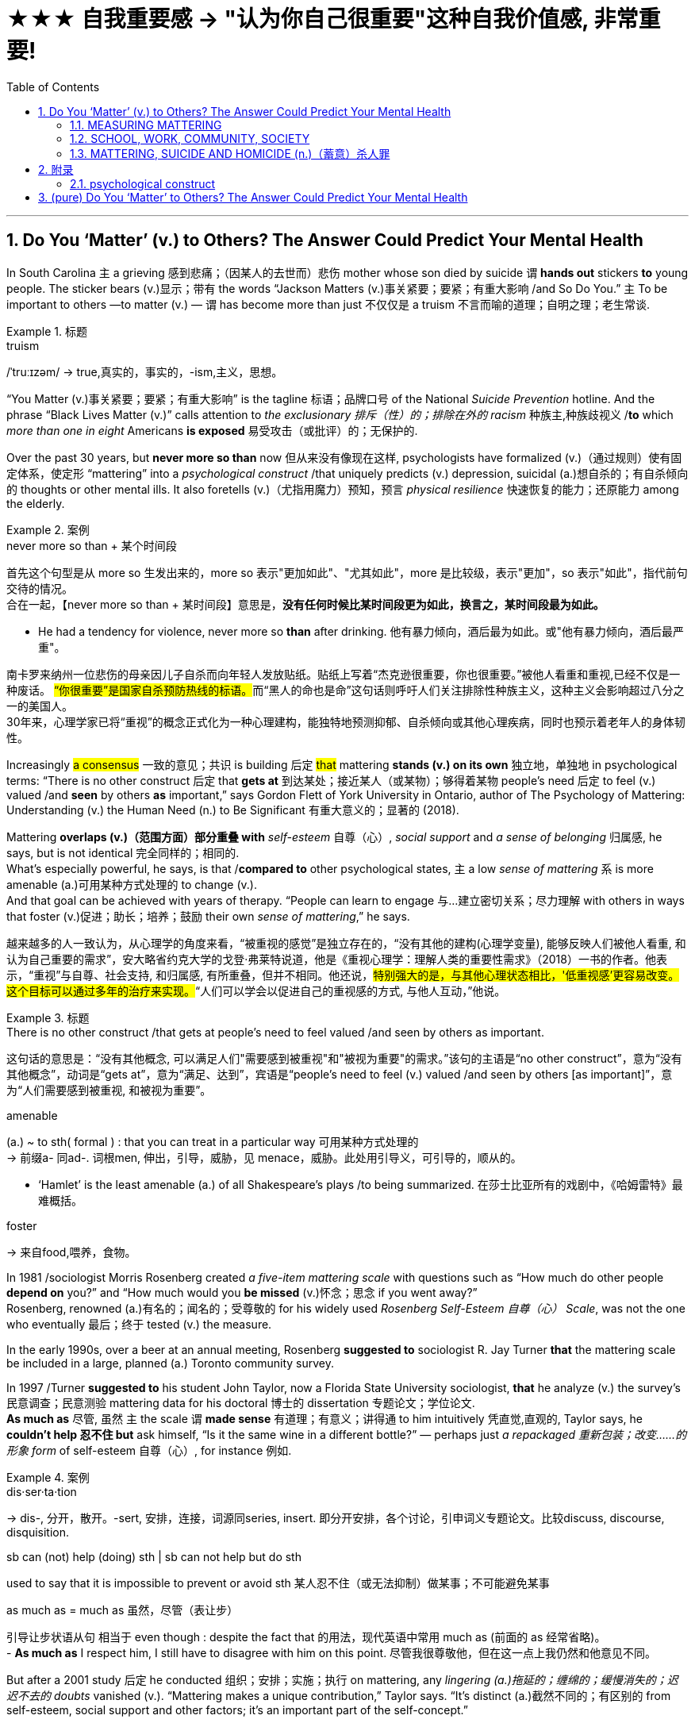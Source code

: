 


= ★★★ 自我重要感  → "认为你自己很重要"这种自我价值感, 非常重要!
:toc: left
:toclevels: 3
:sectnums:
:stylesheet: ../myAdocCss.css


'''


== Do You ‘Matter’ (v.) to Others? The Answer Could Predict Your Mental Health

In South Carolina `主` a grieving 感到悲痛；（因某人的去世而）悲伤 mother whose son died by suicide `谓`  *hands out* stickers *to* young people. The sticker bears (v.)显示；带有 the words “Jackson Matters (v.)事关紧要；要紧；有重大影响 /and So Do You.”  `主` To be important to others —to matter (v.) — `谓` has become more than just 不仅仅是 a truism 不言而喻的道理；自明之理；老生常谈.  +

[.my1]
.标题
====
.truism
/ˈtruːɪzəm/
-> true,真实的，事实的，-ism,主义，思想。
====

“You Matter (v.)事关紧要；要紧；有重大影响” is the tagline 标语；品牌口号 of the National _Suicide Prevention_ hotline. And the phrase “Black Lives Matter (v.)” calls attention to _the exclusionary 排斥（性）的；排除在外的 racism_ 种族主,种族歧视义 /*to* which _more than one in eight_ Americans *is exposed* 易受攻击（或批评）的；无保护的.

Over the past 30 years, but *never more so than* now 但从来没有像现在这样, psychologists have formalized (v.)（通过规则）使有固定体系，使定形 “mattering” into a _psychological construct_ /that uniquely predicts (v.) depression, suicidal (a.)想自杀的；有自杀倾向的 thoughts or other mental ills. It also foretells (v.)（尤指用魔力）预知，预言 _physical resilience_ 快速恢复的能力；还原能力 among the elderly.

[.my1]
.案例
====
.never more so than + 某个时间段
首先这个句型是从 more so 生发出来的，more so 表示"更加如此"、"尤其如此"，more 是比较级，表示"更加"，so 表示"如此"，指代前句交待的情况。 +
合在一起，【never more so than + 某时间段】意思是，*没有任何时候比某时间段更为如此，换言之，某时间段最为如此。*

- He had a tendency for violence, never more so *than* after drinking.
他有暴力倾向，酒后最为如此。或"他有暴力倾向，酒后最严重"。
====

[.my2]
南卡罗来纳州一位悲伤的母亲因儿子自杀而向年轻人发放贴纸。贴纸上写着“杰克逊很重要，你也很重要。”被他人看重和重视,已经不仅是一种废话。 ##“你很重要”是国家自杀预防热线的标语。##而“黑人的命也是命”这句话则呼吁人们关注排除性种族主义，这种主义会影响超过八分之一的美国人。 +
30年来，心理学家已将“重视”的概念正式化为一种心理建构，能独特地预测抑郁、自杀倾向或其他心理疾病，同时也预示着老年人的身体韧性。



Increasingly #a consensus# 一致的意见；共识 is building 后定 #that# mattering *stands (v.) on its own* 独立地，单独地 in psychological terms: “There is no other construct  后定 that *gets at* 到达某处；接近某人（或某物）；够得着某物 people’s need 后定 to feel (v.) valued /and *seen* by others *as* important,” says Gordon Flett of York University in Ontario, author of The Psychology of Mattering: Understanding (v.) the Human Need (n.) to Be Significant 有重大意义的；显著的 (2018).

Mattering *overlaps (v.)（范围方面）部分重叠 with* _self-esteem_  自尊（心）, _social support_ and _a sense of belonging_ 归属感, he says, but is not identical 完全同样的；相同的.  +
What’s especially powerful, he says, is that /*compared to* other psychological states, `主` a low _sense of mattering_ `系` is more amenable (a.)可用某种方式处理的 to change (v.).  +
And that goal can be achieved with years of therapy. “People can learn to engage 与…建立密切关系；尽力理解 with others in ways that foster (v.)促进；助长；培养；鼓励 their own _sense of mattering_,” he says.


[.my2]
越来越多的人一致认为，从心理学的角度来看，“被重视的感觉”是独立存在的，“没有其他的建构(心理学变量), 能够反映人们被他人看重, 和认为自己重要的需求”，安大略省约克大学的戈登·弗莱特说道，他是《重视心理学：理解人类的重要性需求》（2018）一书的作者。他表示，“重视”与自尊、社会支持, 和归属感, 有所重叠，但并不相同。他还说，#特别强大的是，与其他心理状态相比，'低重视感'更容易改变。这个目标可以通过多年的治疗来实现。#“人们可以学会以促进自己的重视感的方式, 与他人互动，”他说。

[.my1]
.标题
====
.There is no other construct /that gets at people’s need to feel valued /and seen by others as important.
这句话的意思是：“没有其他概念,  可以满足人们"需要感到被重视"和"被视为重要"的需求。”该句的主语是“no other construct”，意为“没有其他概念”，动词是“gets at”，意为“满足、达到”，宾语是“people’s need to feel (v.) valued /and seen by others [as important]”，意为“人们需要感到被重视, 和被视为重要”。


.amenable
(a.) ~ to sth( formal ) : that you can treat in a particular way 可用某种方式处理的 +
-> 前缀a- 同ad-. 词根men, 伸出，引导，威胁，见 menace，威胁。此处用引导义，可引导的，顺从的。

- ‘Hamlet’ is the least amenable (a.) of all Shakespeare's plays /to being summarized. 在莎士比亚所有的戏剧中，《哈姆雷特》最难概括。


.foster
-> 来自food,喂养，食物。


====




In 1981 /sociologist Morris Rosenberg created _a five-item mattering scale_ with questions such as “How much do other people *depend on* you?” and “How much would you *be missed* (v.)怀念；思念 if you went away?”  +
Rosenberg, renowned (a.)有名的；闻名的；受尊敬的 for his widely used _Rosenberg Self-Esteem 自尊（心） Scale_, was not the one who eventually 最后；终于 tested (v.) the measure.

In the early 1990s, over a beer at an annual meeting, Rosenberg *suggested to* sociologist R. Jay Turner *that* the mattering scale be included in a large, planned (a.) Toronto community survey.

In 1997 /Turner *suggested to* his student John Taylor, now a Florida State University sociologist, *that* he analyze (v.) the survey’s 民意调查；民意测验 mattering data for his doctoral 博士的 dissertation 专题论文；学位论文.  +
*As much as* 尽管, 虽然 `主` the scale `谓` *made sense* 有道理；有意义；讲得通 to him intuitively 凭直觉,直观的, Taylor says, he *couldn’t help 忍不住 but* ask himself, “Is it the same wine in a different bottle?” — perhaps just _a repackaged 重新包装；改变……的形象  form_ of self-esteem 自尊（心）, for instance 例如.

[.my1]
.案例
====
.dis·ser·ta·tion
-> dis-, 分开，散开。-sert, 安排，连接，词源同series, insert. 即分开安排，各个讨论，引申词义专题论文。比较discuss, discourse, disquisition.

.sb can (not) help (doing) sth | sb can not help but do sth
used to say that it is impossible to prevent or avoid sth 某人忍不住（或无法抑制）做某事；不可能避免某事

.as much as = much as   虽然，尽管（表让步）
引导让步状语从句 相当于 even though : despite the fact that 的用法，现代英语中常用 much as (前面的 as 经常省略)。 +
- *As much as* I respect him, I still have to disagree with him on this point.
尽管我很尊敬他，但在这一点上我仍然和他意见不同。 +
====

But after a 2001 study 后定 he conducted 组织；安排；实施；执行 on mattering, any _lingering (a.)拖延的；缠绵的；缓慢消失的；迟迟不去的  doubts_ vanished (v.). “Mattering makes a unique contribution,” Taylor says. “It’s distinct (a.)截然不同的；有区别的  from self-esteem, social support and other factors; it’s an important part of the self-concept.”



[.my2]
====

1981年，社会学家Morris Rosenberg 创建了一个五项事项的重要性量表，其中包括“#其他人有多么依赖您？#”和“#如果您离开了，会有多少人想念您？#”Rosenberg 因其广泛使用的Rosenberg自尊量表而闻名，但最终测试该量表的不是他。 +
在1990年代初，Rosenberg在一次年度会议上, 建议社会学家R. Jay Turner将"重要性量表"包含在计划中的多伦多社区调查中。1997年，Turner建议他的学生John Taylor（现为佛罗里达州立大学社会学家）分析其博士论文的调查数据。Taylor说，尽管这个量表在直觉上很有意义，但他不禁问自己，“这个"自我重要性感知", 是否只是"自尊心"变量概念的另一种马甲呢? (难道这只是不同包装的相同酒吗)？”。

但是，在他进行的2001年关于"重要性"的研究之后，任何对此持有的疑虑都消失了。Taylor说：“'自我重要性感知'这个因素, 是独立的, 是做出了其独特贡献的。即, 它与"自尊心"、"社会支持"和其他变量因素, 都不同. 它们不是一回事. '自我重要性感知'这个变量是独立的, 是"自我概念"的重要组成部分。”
====



==== MEASURING MATTERING

`主` Scales 后定 to assess  (v.)评价，评定 mattering `谓` have multiplied (v.)成倍增加；迅速增加 in the ensuing (a.)随后的 (时间) years.  +
Besides _Flett’s Anti-Mattering Scale_ (with items such as “*To what extent* have you been made to feel you are invisible?”) and _a Work Mattering Scale_, developed by Ae-Kyung Jung and Mary J. Heppner. at the University of Missouri, scientists can now measure (v.) your _sense of significance_ 重要性，意义 to family, to your university, and to the larger community and society. One scale even does so for your romantic partner.

[.my1]
.案例
====
.To what extent *have you been made* to feel you are invisible?
在这句话中，使用被动态 “have you been made to feel” 是为了强调外部力量或他人对你的影响，而不是你自己主动产生的感觉。 +
"have you been made to feel"：被动态的结构, 表明某种力量或他人使你产生了某种感觉。在这里，重点是你"被动地"感受到自己仿佛是“隐形的”，而不是你自己"主动"认为自己“隐形”。
====

Mattering *is defined as* consisting of three components 部件；组件. Brown University sociologist Gregory Elliott describes them as: +
- Awareness 知道；认识；意识；兴趣: Do people *pay attention to* 注意 you /or walk right by you 从你身边走过? +
- Importance: Do you have people who take a real interest in your well-being 健康；安乐；康乐? +
- Reliance 依靠，信任: Are there people who would come to you for help, support or advice?

[.my1]
.案例
====
.aware·ness
(n.)~ (of sth) |~ (that...) : knowing sth; knowing that sth exists and is important; being interested in sth知道；认识；意识；兴趣 +
•an awareness of the importance of eating a healthy diet认识到健康饮食的重要性

.well-being
[ U] general health and happiness 健康；安乐；康乐


====

[.my2]
====
衡量"重要性"的量表, 其中所测量的问题清单数目, 已经增加了。除了Flett的"反重要性"量表（包括“您是否感到自己是无形的？”等项目）和由密苏里大学的Ae-Kyung Jung和Mary J. Heppner开发的"工作重要性"量表外，科学家现在可以衡量您在家庭、大学和更大社区和社会中的重要性。甚至有一个量表可以衡量您对恋人的重要性。

##重要性, 被定义为由三个组成部分组成。##布朗大学社会学家格雷戈里·艾略特（Gregory Elliott）将它们描述为： +
- #你被意识到#：人们是否关注您或走过您？ +
- #你的重要性#：是否有人真正关心您的福祉？ +
- #你被他人依赖#：对你来说, 有这类人存在吗? 即是否有人会来找您寻求帮助、支持或建议？
====

A sense of significance (or insignificance 无意义；不重要；无价值) begins in childhood. “`主` What makes _neglect 忽略；忽视；不予重视 by parents_ so destructive  (a.)破坏性的，毁灭性的,” Flett says, `系` is “the message it sends to the child who is made to feel irrelevant (a.)无关紧要的；不相关的, invisible and insignificant (a.)微不足道的；无足轻重的.”

In teenagers, an absence of mattering is highly destructive (a.).  +
In a landmark 地标；里程碑，转折点 study of 2,000 adolescents in 2009, Elliott found that /as `主` _teens’ feeling_ of mattering in their family `谓` decreased, antisocial, aggressive 好斗的；挑衅的,富于攻击性的 or self-destructive (a.)自毁的 behaviors rose (v.).  +
Conversely 相反地，反过来说, if you believe you matter (v.) to your family, you are less likely to go astray (ad.)走错方向；误入歧途,迷失.  +

Clemson University psychologist Robin Kowalski has been coding (v.) teenagers’ posts on Reddit’s “Suicide Watch 自杀观察” page. “About half felt (v.) that they didn’t matter (v.),” she says, citing  (v.)引用；引述；援引 posts such as “I just want to matter (v.)” and “No one *cares about* me.”



[.my1]
.标题
====
.astray
-> astray = a（处于…状态）+stray（迷路的）→迷路的



重要感（或不重要感）始于童年。“父母忽视之所以如此破坏性，”Flett说，“是因为它向那些被认为是无关紧要、看不见和微不足道的孩子, 传递了信息。”

##在青少年中，缺乏"自我是有重要性"的这种感觉, 是非常破坏性的。##在2009年对2,000名青少年进行的一项具有里程碑意义的研究中，艾略特发现，##随着青少年"在家庭中感到重要性"的减少，回导致反社会、攻击性, 或自我毁灭行为的增加。相反，如果您相信自己对家庭很重要，那么您就不太可能走上歧途。##克莱姆森大学心理学家罗宾·科瓦尔斯基（Robin Kowalski）一直在编码Reddit“自杀观察”页面上青少年的帖子。她说：“约一半人觉得自己无关紧要”，并引用了“我只想有所作为”和“没有人关心我”的帖子。
====


Taylor’s 2001 study *linked* mattering *to* mental health.  +
In a 2018 study, he went (v.) further, showing a strong correlation 相互关系；相关；关联 with physical health. He and his colleagues Michael McFarland and Dawn Carr conducted (v.) _in-depth (a.)彻底的；深入详尽的 psychological interviews_ 访谈；面试；面谈 of 1,026 Tennessee 田纳西州 residents, ages 22 to 69, followed by _a battery 一系列；一批；一群 of_ physiological measurements 测量；度量 such as blood pressure, _cortisol 皮质醇 levels_ and _hip-to-waist ratio_ 腰臀比.  +

The research team found that `主` #allostatic 应变调节的 load# 负载，重荷 —the general _wear and tear 磨损,损耗 of stress_ on the body over time 来自压力所造成的磨损, 作用在身体上,随着时间推移所造成的影响 — `谓` #increased# with age, and `主` those who did not feel (v.) a strong sense of mattering to others `谓` had significantly greater _allostatic load_.  +
“ `主` Even minute  (a.)极小的，微小的 variations (n.) 变化，变动 in mattering `系`  are stronger predictors of _physical and mental health_ *than* social support,” he says.

Social support *is seen as* a defining (a.)最典型的；起决定性作用的 factor in describing (v.) _physical resilience_ 恢复力，复原力, but it can also encompass (v.)包含，包括 troubled (a.) relationships with family.  +
“Mattering is a cleaner measure,” he says. “It captures (v.) only _the positive effects_ of _close 亲密的；密切的 personal ties_.”

[.my2]
====
泰勒（Taylor）在2001年的研究中, 将"重要性"与"心理健康"联系起来。在2018年的一项研究中，他进一步表明了与"身体健康"的强相关性。他和他的同事迈克尔·麦克法兰（Michael McFarland）和唐·卡尔（Dawn Carr）, 对1,026名田纳西州居民进行了深入的心理访谈，年龄在22岁至69岁之间，然后进行了一系列生理测量，如血压、皮质醇水平和臀围与腰围比。研究小组发现，##随着年龄的增长，压力对身体的总体磨损（allostatic load）增加，那些没有感到"自己对他人有强烈重要性"感觉的人, 具有更大的 allostatic load (适应负荷)。##他说：“#即使是'重要性'上微小的变化, 也比'社会支持'能更强地预测身体和心理健康。#

”####'社会支持'被视为描述'身体健康恢复弹性'的决定性因素，##但##它也可以包括与'家庭关系不良'的关系##。##他说：“重要性是一个更清晰的度量标准。”它只捕捉亲密个人关系的积极影响。” (就是说, "社会支持"和"被视为重要性" 是两个独立变量, "社会支持"能预测的范围更广; 而"Mattering (被视为重要性)"只预测人际关系和心理健康, 后者更精确!)
====

[.my1]
.标题
====
.Allostatic load
##Allostatic load 是指由于个体长期处于"应激"状态下, 所引起的身体系统累积性损伤的总和。##简单来说，#它是身体对压力的适应过程, 所产生的"生物学性反应"的累积效果。# +
**人们在面对不同类型的压力时，身体会释放出一系列的生物学性反应，**如心率加快、血压升高、皮质醇分泌增加等。*这些反应的频繁发生, 可以导致身体的器官系统长期处于高应激状态，最终导致机体的疾病风险增加。这些生物学性反应的累积效果, 就是 allostatic load。* +
Allostatic load 通常用于描述心理应激和身体健康之间的关系，它可以反映出个体长期的心理应激水平，对于预测慢性疾病的风险, 有一定的参考价值。



====


==== SCHOOL, WORK, COMMUNITY, SOCIETY

We derive (v.)（从…中）得到，获得 our sense of significance *not just* from our personal relationships, says University of Miami community psychologist Isaac Prilleltensky, *but* from work and community.  +
Prilleltensky created his own scale to measure (v.)  this broadened 拓展，扩大 measurement.  +
In his _Mattering in Domains 领域，范围 of Life Scale_ (MIDLS), people assess (v.) their degree 程度 of _feeling “worthy (a.), acknowledged (v.a.)公认的；被普遍认可的;承认（权威、地位） and appreciated_ 欣赏；赏识；重视,” *as well* 也；同样地 their sense of contributing to others.  These feelings *relate to* four domains 领域: the self, relationships, work (paid or unpaid) and community.


[.my2]
====
学校、工作、社区、社会

迈阿密大学社区心理学家艾萨克·普里莱特斯基（Isaac Prilleltensky）表示，##我们不仅从我们的个人关系中, 获得"重要性"感，而且从工作和社区中获得。##普里莱特斯基创建了自己的量表, 来衡量这种扩展测量。在他的"生活领域重要性感"量表（MIDLS）中，人们评估自己感到“有价值、被认可, 和受到赞赏”的程度，以及他们对他人做出贡献的感觉。这些感觉涉及四个领域：自我、关系、工作（有偿或无偿）和社区。
====


Prilleltensky took those elements /and created _the image of a wheel_ with _“mattering” occupying (v.) its center_. `主` “Feeling (v.) valued (a.)” and “adding value” `谓` form (v.) semicircles 半圆形 around the target, and `主` an outer circle `谓` *replicates* (v.)重复，复制 _the four domains_ for _each of the “value” categories_ [*in the adjacent 邻近的，毗连的 inner ring*].  +

image:../img/Loving-Well-Presentation-share.webp[,50%]



The goal is *to come up with* 提出；想出 a “virtuous  (a.)品行端正的；品德高的 cycle,” he wrote, “where `主` the benefits of _feeling valued_ (a.) `谓` will *lead to* adding value.” _The more_ others make you feel (v.) you matter, he noted, _the more likely_ you are to contribute to them, reaping (v.)收割（庄稼），获得;取得（成果）；收获 notice and appreciation.

_Mattering scales_ have begun to make appearances  (n.)露面,出现 in the workplace.  +
Investigating (v.) _nurse burnout_  (n.)精疲力竭;（火箭）熄火点，燃烧终止 in a nationwide 全国性的 survey, Julie Haizlip, a nursing professor and pediatrician 儿科医生 at the University of Virginia (UVA), and her colleagues found that `主` nurses who reported (v.) higher levels of _**mattering (v.) to** patients and co-workers_ `谓` had less burnout 精疲力竭；过度劳累. “ +

In health care 医疗保健, it seems to be *more about* the interpersonal (a.)人际关系的，人际的 *than* the organizational (a.)组织的，安排的；有关组织（或机构）的.  +
Mattering occurs (v.) in the small moments,” Haizlip says. It might involve /holding _a frightened patient’s hand_ or your colleagues _**ordering** (v.) lunch *for* you_ and _knowing (v.) which sandwich you like_.

In her current study of _nursing and medical students_ at UVA 美国弗吉尼亚大学（The University of Virginia） and the _Medical College_ 医学院 of Wisconsin, Haizlip has learned that /`主` _instilling (v.)徐徐滴入；逐渐灌输 a sense of mattering_ `谓` can be *as simple as* remembering (v.) students’ names during their rotations 旋转；转动,轮换；交替, `主` a task `谓` helped along （与某人）一道，一起 by _distributing (v.) photographs of incoming (a.) students_.


[.my2]
====
普里莱特斯基（Prilleltensky）将这些元素结合起来，创造了一个轮子的形象，其中“重要性”占据了中心位置。 “感到有价值”和“增加价值”形成了目标周围的半圆形，而外圈则复制了相邻内环中每个“价值”类别的四个领域。他写道，目标是提出一个“美德循环”，“你感到自己有价值, 其好处是, 这能导致你继续给自己增加价值。”他指出，其他人让你感到你很重要，你就越有可能为他们做出贡献，获得关注和赞赏。

重要性量表, 已经开始在工作场所出现。在一项全国调查中, 调查护士的疲劳情况时，弗吉尼亚大学（UVA）的护理教授和儿科医生朱莉·海兹利普（Julie Haizlip）及其同事发现，那些报告说, "自己对患者和同事的重要性"感觉更高的护士, 其疲劳程度就更低。海兹利普说：“在医疗保健方面，它似乎更多地涉及人际关系, 而不是组织关系。重要性发生在小时刻。”它可能涉及握住害怕的患者的手, 或您的同事为您订购午餐, 并知道您喜欢哪种三明治。

在她目前在UVA和威斯康星医学院进行的护理和医学生研究中，海兹利普发现，灌输"重要性感", 可以像在轮换期间记住学生的名字一样简单，分发新生的照片, 有助于完成这项任务.
====

_The importance of mattering_ differs (v.) by gender. When queried (v.)询问 by researchers, women “almost universally”一致地；共同,在各种情况下地  report (v.) _higher levels of mattering_ in their relationships, Taylor says, and he notes that /this has been true _from the 1990s to today_ *even through* changes in women’s roles.  +
Both men and women *derive* (v.)（从…中）得到，获得 a sense of mattering *from* close relationships, but women *do so* more than men [*from* their roles 后定 as parents and close friends], reports a recent study by Baylor University sociologists Rebecca Bonhag and Paul Froese.

Men’s sense of significance, the study finds, *stems (v.) more from* their _perceived 注意到；意识到；察觉到 status and social class_ within the broader community /*and through* membership in groups. +
*Donating (v.)（尤指向慈善机构）捐赠，赠送 to* local organizations, for example, is linked to mattering for men /but less so for women.  +

One intriguing 非常有趣的；引人入胜的；神秘的 finding is that `主` men who strongly identified as Republican 共和党党员 and were active (a.)积极的 on social media 社交媒体 `谓` felt a greater sense of mattering; the same link was not found for men who were independents or Democrats 民主党人.  +
It’s not possible to say _what causes (v.) what_ 什么导致了什么(即很难确认"谁因谁果",因果关系), but Bonhag speculates (v.)推测，猜测 that `主` men who have lost (v.) some sense of mattering `谓` find it [in _being strongly partisan_ (n.)坚定的支持者；铁杆拥护者].  If that’s the case, she says, “that would be a troubling (a.)令人不安的; 令人烦恼的  trend 趋势.”  +
On the other hand, she suggests, social media may help _men feel (v.) connected to others_ /in ways _women get from their close ties_.


[.my2]
.标题
====
重要性因性别而异。泰勒说，当研究人员询问时，女性“几乎普遍”表示，在她们的人际关系中，她们的能得到的"受重视性感"更高。他指出，从20世纪90年代到今天，即使女性角色发生了变化，这种情况也是如此。贝勒大学社会学家Rebecca Bonhag和Paul Froese最近的一项研究报告称，#男性和女性都从"亲密关系"中获得"受重视感"，但女性比男性更多地从"父母和亲密朋友的角色"中, 来获取"自我被重视的感觉"。#

研究发现，##男性的重要性感, 更多地来自于他们##在更广泛的社区中##的地位和社会阶层，##以及他们在群体中的成员身份 (#男人是政治动物,更看重权力地位#)。例如，**向当地组织捐款, 对男性来说意义重大，但对女性来说意义不大。**一个有趣的发现是，那些强烈认为自己是共和党人、在社交媒体上活跃的男性, 感觉自己更重要; 但在无党派人士或民主党人中, 则没有发现同样的联系。很难说是什么导致了这个现象，但邦哈格推测，**那些失去了"自我重要性感觉"的人, 会在"成为强烈的党派人"这件事中, 找回这种"自己被受重视"的感觉 (即加入组织, 你就有了自我重视感和归属感, 你就觉得自己有意义了, 有价值了)。**如果是这样的话，她说，“这将是一个令人不安的趋势。” 另一方面，她认为，社交媒体可能会帮助男性感受到与他人的联系，就像女性从亲密关系中获得的一样。
====



==== MATTERING, SUICIDE AND HOMICIDE (n.)（蓄意）杀人罪

`主` Not *mattering to* another person `谓` has been linked to both suicidal and even homicidal (a.)（使）可能会杀人的 thinking. Several scholars *have attributed* _mass shootings_ at least *partly to* such a deficit 不足额；缺款额；缺少;赤字；逆差；亏损.  +
The 2007 _Virginia Tech_ 技校;理工大学 shooter `谓` left a chilling (a.)（常与残暴有关）令人恐惧的，令人害怕的 manifesto 宣言, which Elliott *paraphrases (v.)（用更容易理解的文字）解释，释义，意译 as* “None of you recognize (v.)认识；认出；辨别出 who I am, so I have to show you I’m important.”  +

A 2003 study examined _media reports (n.) of the writings_ 文章,（某作家或专题的）著作，作品 of _10 mass shooters_. A consistent theme 始终如一的主题, Flett says, could *be summarized as* “I have been made *to feel like* I don't matter, but I matter (v.)  more than you people realize.”

As `主` _the mattering concept_ `谓` gains (v.) more notice, it *is being incorporated   (v.)将…包括在内；包含；吸收；使并入 into* mental health interventions 心理健康干预. The _You Matter_ lifeline （水上救援的）救生索;命脉；生命线 represents (v.) one key example. `主` Calling (v.) 988 `谓` *opens a way for* people with _suicidal thoughts_ (n.) /to feel (v.) _someone will listen_ and _they will matter (v.) to another person_.

[.my2]
====
物质，自杀, 和他杀

**"觉得自己不受重视", 与"自杀"甚至"杀人"的想法有关。**一些学者将大规模枪击事件, 至少部分地归因于这种赤字。这位 2007 年弗吉尼亚理工大学枪手, 留下了一份令人不寒而栗的宣言，埃利奥特将其解释为“你们谁都不认识我，所以我必须向你们证明我很重要。” 2003 年的一项研究, 调查了"媒体对 10 名大规模枪击案的报道"。 Flett 说，*一个始终如一的主题可以概括为: “我一直觉得自己不受重视，但我比你们意识到的要更重要。”*

随着"重要性"概念获得更多关注，它正在被纳入心理健康干预措施。 You Matter 生命线就是一个重要的例子。拨打 988, 能为有自杀念头的人打开了一条生路，让他们觉得有人会倾听，他们对另一个人很重要。
====

[.my1]
.标题
====
.homicide
-> homi人 + -cid 切 + -e




====



`主` #Perceiving  (v.)注意到；意识到；察觉到 opportunities# 后定 ① to become (v.) *involved in* an activity /and ② *to have a voice* in decision-making, researchers found, `谓` #increased# (v.) middle schoolers’ _sense of mattering_ in two rural Michigan school districts.

`主` Simply noticing (v.) the kids, Maine’s Tinkham says, `谓` makes a difference: a store owner 店主, for example, simply saying, “Justin, I haven’t seen you for a while. How you doing?”  +
Many interventions 干预，干涉 *occur (v.) spontaneously* 自发地，不由自主地；自然地 without _an institution *as* an intermediary_ 中间人；调解人. Adolescents can join (v.) and volunteer (v.) in _church_ or _leadership groups_.

Helping others _increases (v.) mattering_. `主`## Older people##, who connect (v.) socially on Facebook, some research has found, `谓` #feel# (v.) an increase in _how much they matter to others_ /as they *interact (v.) with* others *more* [on the site].



[.my2]
====
研究人员发现，感知到"参与一项活动, 并在决策中发表意见"的机会，增加了密歇根州两个农村学区的中学生的"自视重要性感"。

缅因州的 Tinkham 说，只要注意到孩子们，就会有所不同：例如，店主只需说：“贾斯汀，我有一段时间没见到你了。你好吗？”许多干预是在没有机构作为中介的情况下自发发生的。青少年可以加入教会, 或领导团体并担任志愿者。帮助他, 人会增加自我的重要性感。

一些研究发现，在 Facebook 上进行社交联系的老年人, 在该网站上与他人互动越多，他们就越觉得自己对他人的重要性。
====


For _a neglected 被忽视的，被忽略的 or abused child_, an intervention may arrive (v.) as _a trusted  (a.)可信的，可靠的 adult_ who *cares* (v.) and *pays (v.) attention* — a relative 亲戚，亲属, a teacher, a coach  教练；私人教师.  +
Some _clinical 临床的；临床诊断的 accounts_ 叙述；报告 *acknowledge (v.) that* `主` establishing the feeling of mattering `谓`  might involve (v.) major life upheavals (n.)剧变；激变；动乱；动荡, but `主` establishing it `系` is *by no means* 绝不，决不，一点也不 an impossible goal. “Once they *matter (v.) to* someone,” Flett says, “they can no longer think (v.), ‘I don’t *matter to* anyone.’”



[.my2]
====

对于一个被忽视或受虐待的孩子，干预可能是来自一个值得信赖的,关心和关注的成年人——亲戚、老师、教练。一些临床报告承认，建立重要感可能涉及重大的生活剧变，但建立它绝不是一个不可能实现的目标。 “一旦他们对某人很重要，”弗莱特说，“他们就不会再想，‘我对任何人都不重要。’”
====

'''

== 附录

==== psychological construct

A psychological construct is a framework used to describe psychological phenomena, such as behavior, emotion, or experience. These things don’t have a physical presence, so they cannot be objectively measured by looking at their size, weight, or appearance. By labeling a construct, researchers can make inferences about these abstract concepts. +
"心理构造"是用于描述心理现象（例如行为、情感或体验）的框架。这些东西没有物理存在，因此无法通过观察它们的大小、重量或外观来客观地测量它们。通过标记一个结构，研究人员可以对这些抽象概念做出推断。

Constructs are used in psychological research and theory to help explain different mental processes, traits, emotions, and other aspects of human behavior. +
建构在心理学研究和理论中被用来帮助解释不同的心理过程、特征、情绪和人类行为的其他方面。

Some examples of constructs in psychology include:
心理学结构的一些例子包括： +
- Intelligence 智力 +
- Motivation 动机 +
- Personality traits (such as the Big 5 personality traits of extraversion, openness, neuroticism, agreeableness, and conscientiousness)  人格特质（例如外向性、开放性、神经质、宜人性和责任心这5大人格特质） +
- Self-esteem 自尊 +
- Attitudes 态度 +
- Emotions 情绪 +
- Subjective well-being 主观幸福感 +
- Self-control 自我控制 +
- Happiness 幸福 +
- Self-determination 自决

'''

== (pure) Do You ‘Matter’ to Others? The Answer Could Predict Your Mental Health

In South Carolina a grieving mother whose son died by suicide hands out stickers to young people. The sticker bears the words “Jackson Matters and So Do You.” To be important to others—to matter—has become more than just a truism. “You Matter” is the tagline of the National Suicide Prevention hotline. And the phrase “Black Lives Matter” calls attention to the exclusionary racism to which more than one in eight Americans is exposed.

Over the past 30 years, but never more so than now, psychologists have formalized “mattering” into a psychological construct that uniquely predicts depression, suicidal thoughts or other mental ills. It also foretells physical resilience among the elderly.

Increasingly a consensus is building that mattering stands on its own in psychological terms: “There is no other construct that gets at people’s need to feel valued and seen by others as important,” says Gordon Flett of York University in Ontario, author of The Psychology of Mattering: Understanding the Human Need to Be Significant (2018). Mattering overlaps with self-esteem, social support and a sense of belonging, he says, but is not identical. What’s especially powerful, he says, is that compared to other psychological states, a low sense of mattering is more amenable to change. And that goal can be achieved with years of therapy. “People can learn to engage with others in ways that foster their own sense of mattering,” he says.

In 1981 sociologist Morris Rosenberg created a five-item mattering scale with questions such as “How much do other people depend on you?” and “How much would you be missed if you went away?” Rosenberg, renowned for his widely used Rosenberg Self-Esteem Scale, was not the one who eventually tested the measure. In the early 1990s, over a beer at an annual meeting, Rosenberg suggested to sociologist R. Jay Turner that the mattering scale be included in a large, planned Toronto community survey. In 1997 Turner suggested to his student John Taylor, now a Florida State University sociologist, that he analyze the survey’s mattering data for his doctoral dissertation. As much as the scale made sense to him intuitively, Taylor says, he couldn’t help but ask himself, “Is it the same wine in a different bottle?”—perhaps just a repackaged form of self-esteem, for instance. But after a 2001 study he conducted on mattering, any lingering doubts vanished. “Mattering makes a unique contribution,” Taylor says. “It’s distinct from self-esteem, social support and other factors; it’s an important part of the self-concept.”

MEASURING MATTERING
Scales to assess mattering have multiplied in the ensuing years. Besides Flett’s Anti-Mattering Scale (with items such as “To what extent have you been made to feel you are invisible?”) and a Work Mattering Scale, developed by Ae-Kyung Jung and Mary J. Heppner at the University of Missouri, scientists can now measure your sense of significance to family, to your university, and to the larger community and society. One scale even does so for your romantic partner.

Mattering is defined as consisting of three components. Brown University sociologist Gregory Elliott describes them as:

Awareness: Do people pay attention to you or walk right by you?
Importance: Do you have people who take a real interest in your well-being?
Reliance: Are there people who would come to you for help, support or advice?

A sense of significance (or insignificance) begins in childhood. “What makes neglect by parents so destructive,” Flett says, is “the message it sends to the child who is made to feel irrelevant, invisible and insignificant.”

In teenagers, an absence of mattering is highly destructive. In a landmark study of 2,000 adolescents in 2009, Elliott found that as teens’ feeling of mattering in their family decreased, antisocial, aggressive or self-destructive behaviors rose. Conversely, if you believe you matter to your family, you are less likely to go astray. Clemson University psychologist Robin Kowalski has been coding teenagers’ posts on Reddit’s “Suicide Watch” page. “About half felt that they didn’t matter,” she says, citing posts such as “I just want to matter” and “No one cares about me.”

Taylor’s 2001 study linked mattering to mental health. In a 2018 study, he went further, showing a strong correlation with physical health. He and his colleagues Michael McFarland and Dawn Carr conducted in-depth psychological interviews of 1,026 Tennessee residents, ages 22 to 69, followed by a battery of physiological measurements such as blood pressure, cortisol levels and hip-to-waist ratio. The research team found that allostatic load—the general wear and tear of stress on the body over time—increased with age, and those who did not feel a strong sense of mattering to others had significantly greater allostatic load. “Even minute variations in mattering are stronger predictors of physical and mental health than social support,” he says. Social support is seen as a defining factor in describing physical resilience, but it can also encompass troubled relationships with family. “Mattering is a cleaner measure,” he says. “It captures only the positive effects of close personal ties.”

SCHOOL, WORK, COMMUNITY, SOCIETY
We derive our sense of significance not just from our personal relationships, says University of Miami community psychologist Isaac Prilleltensky, but from work and community. Prilleltensky created his own scale to measure this broadened measurement. In his Mattering in Domains of Life Scale (MIDLS), people assess their degree of feeling “worthy, acknowledged and appreciated,” as well their sense of contributing to others. These feelings relate to four domains: the self, relationships, work (paid or unpaid) and community.



Sign Up
Prilleltensky took those elements and created the image of a wheel with “mattering” occupying its center. “Feeling valued” and “adding value” form semicircles around the target, and an outer circle replicates the four domains for each of the “value” categories in the adjacent inner ring. The goal is to come up with a “virtuous cycle,” he wrote, “where the benefits of feeling valued will lead to adding value.” The more others make you feel you matter, he noted, the more likely you are to contribute to them, reaping notice and appreciation.

Mattering scales have begun to make appearances in the workplace. Investigating nurse burnout in a nationwide survey, Julie Haizlip, a nursing professor and pediatrician at the University of Virginia (UVA), and her colleagues found that nurses who reported higher levels of mattering to patients and co-workers had less burnout. “In health care, it seems to be more about the interpersonal than the organizational. Mattering occurs in the small moments,” Haizlip says. It might involve holding a frightened patient’s hand or your colleagues ordering lunch for you and knowing which sandwich you like.

In her current study of nursing and medical students at UVA and the Medical College of Wisconsin, Haizlip has learned that instilling a sense of mattering can be as simple as remembering students’ names during their rotations, a task helped along by distributing photographs of incoming students.

The importance of mattering differs by gender. When queried by researchers, women “almost universally” report higher levels of mattering in their relationships, Taylor says, and he notes that this has been true from the 1990s to today even through changes in women’s roles. Both men and women derive a sense of mattering from close relationships, but women do so more than men from their roles as parents and close friends, reports a recent study by Baylor University sociologists Rebecca Bonhag and Paul Froese.

Men’s sense of significance, the study finds, stems more from their perceived status and social class within the broader community and through membership in groups. Donating to local organizations, for example, is linked to mattering for men but less so for women. One intriguing finding is that men who strongly identified as Republican and were active on social media felt a greater sense of mattering; the same link was not found for men who were independents or Democrats. It’s not possible to say what causes what, but Bonhag speculates that men who have lost some sense of mattering find it in being strongly partisan. If that’s the case, she says, “that would be a troubling trend.” On the other hand, she suggests, social media may help men feel connected to others in ways women get from their close ties.

MATTERING, SUICIDE AND HOMICIDE
Not mattering to another person has been linked to both suicidal and even homicidal thinking. Several scholars have attributed mass shootings at least partly to such a deficit. The 2007 Virginia Tech shooter left a chilling manifesto, which Elliott paraphrases as “None of you recognize who I am, so I have to show you I’m important.” A 2003 study examined media reports of the writings of 10 mass shooters. A consistent theme, Flett says, could be summarized as “I have been made to feel like I don't matter, but I matter more than you people realize.”

As the mattering concept gains more notice, it is being incorporated into mental health interventions. The You Matter lifeline represents one key example. Calling 988 opens a way for people with suicidal thoughts to feel someone will listen and they will matter to another person.

Perceiving opportunities to become involved in an activity and to have a voice in decision-making, researchers found, increased middle schoolers’ sense of mattering in two rural Michigan school districts.

Simply noticing the kids, Maine’s Tinkham says, makes a difference: a store owner, for example, simply saying, “Justin, I haven’t seen you for a while. How you doing?” Many interventions occur spontaneously without an institution as an intermediary. Adolescents can join and volunteer in church or leadership groups. Helping others increases mattering. Older people, who connect socially on Facebook, some research has found, feel an increase in how much they matter to others as they interact with others more on the site.

For a neglected or abused child, an intervention may arrive as a trusted adult who cares and pays attention—a relative, a teacher, a coach. Some clinical accounts acknowledge that establishing the feeling of mattering might involve major life upheavals, but establishing it is by no means an impossible goal. “Once they matter to someone,” Flett says, “they can no longer think, ‘I don’t matter to anyone.’”

'''
